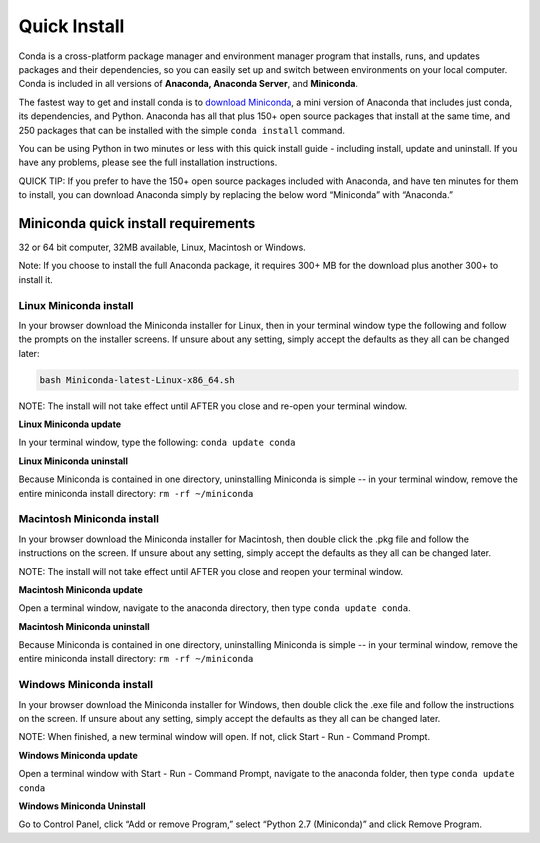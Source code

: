 =============
Quick Install
=============

Conda is a cross-platform package manager and environment manager program that installs, runs, and updates packages and their dependencies, so you can easily set up and switch between environments on your local computer.  Conda is included in all versions of **Anaconda, Anaconda Server**, and **Miniconda**.

The fastest way to get and install conda is to `download Miniconda <http://conda.pydata.org/miniconda.html>`_, a mini version of Anaconda that includes just conda, its dependencies, and Python. Anaconda has all that plus 150+ open source packages that install at the same time, and 250 packages that can be installed with the simple ``conda install`` command. 

You can be using Python in two minutes or less with this quick install guide - including install, update and uninstall. If you have any problems, please see the full installation instructions.

QUICK TIP: If you prefer to have the 150+ open source packages included with Anaconda, and have ten minutes for them to install, you can download Anaconda simply by replacing the below word  “Miniconda” with “Anaconda.” 


Miniconda quick install requirements
~~~~~~~~~~~~~~~~~~~~~~~~~~~~~~~~~~~~~~~

32 or 64 bit computer, 32MB available, Linux, Macintosh or Windows.

Note: If you choose to install the full Anaconda package, it requires 300+ MB for the download plus another 300+ to install it. 


Linux Miniconda install 
------------------------

In your browser download the Miniconda installer for Linux, then in your terminal window type the following and follow the prompts on the installer screens. If unsure about any setting, simply accept the defaults as they all can be changed later:

.. code::

   bash Miniconda-latest-Linux-x86_64.sh

NOTE: The install will not take effect until AFTER you close and re-open your terminal window.

**Linux Miniconda update**

In your terminal window, type the following:  ``conda update conda``

**Linux Miniconda uninstall**

Because Miniconda is contained in one directory, uninstalling Miniconda is simple -- in your terminal window, remove the entire miniconda install directory: ``rm -rf ~/miniconda``


Macintosh Miniconda install
-----------------------------

In your browser download the Miniconda installer for Macintosh, then double click the .pkg file and follow the instructions on the screen. If unsure about any setting, simply accept the defaults as they all can be changed later.

NOTE: The install will not take effect until AFTER you close and reopen your terminal window.

**Macintosh Miniconda update**

Open a terminal window, navigate to the anaconda directory, then type ``conda update conda``.

**Macintosh Miniconda uninstall**

Because Miniconda is contained in one directory, uninstalling Miniconda is simple -- in your terminal window, remove the entire miniconda install directory: ``rm -rf ~/miniconda``


Windows Miniconda install
---------------------------

In your browser download the Miniconda installer for Windows, then  double click the .exe file and follow the instructions on the screen.  If unsure about any setting, simply accept the defaults as they all can be changed later.

NOTE: When finished, a new terminal window will open. If not, click Start - Run - Command Prompt. 

**Windows Miniconda update**

Open a terminal window with Start - Run - Command Prompt, navigate to the anaconda folder, then type ``conda update conda``

**Windows Miniconda Uninstall**

Go to Control Panel, click “Add or remove Program,” select “Python 2.7 (Miniconda)” and click Remove Program. 



